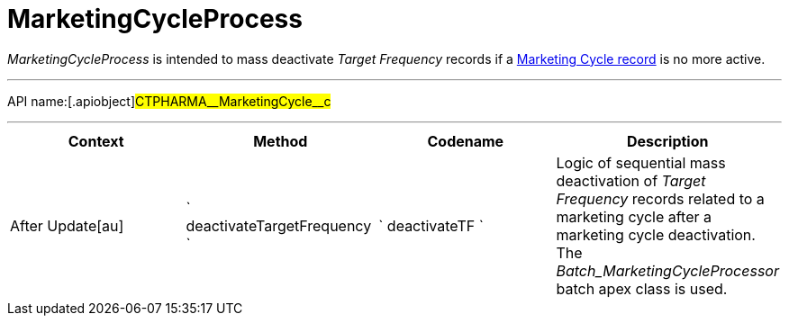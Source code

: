 = MarketingCycleProcess

_MarketingCycleProcess_ is intended to mass deactivate _Target
Frequency_ records if a xref:admin-guide/targeting-and-marketing-cycle/configuring-targeting-and-marketing-cycles/managing-marketing-cycle/creating-a-marketing-cycle.adoc[Marketing
Cycle record] is no more active.

'''''

API name:[.apiobject]#CTPHARMA\__MarketingCycle__c#

'''''

[width="100%",cols="25%,25%,25%,25%",options="header",]
|===
|*Context* a|
*Method*

a|
*Codename*

a|
*Description*

|[.apiobject]#After Update[au]#
|` deactivateTargetFrequency ` |` deactivateTF ` |Logic of sequential
mass deactivation of _Target Frequency_ records related to a marketing
cycle after a marketing cycle deactivation. The
_Batch_MarketingCycleProcessor_ batch apex class is used.
|===


